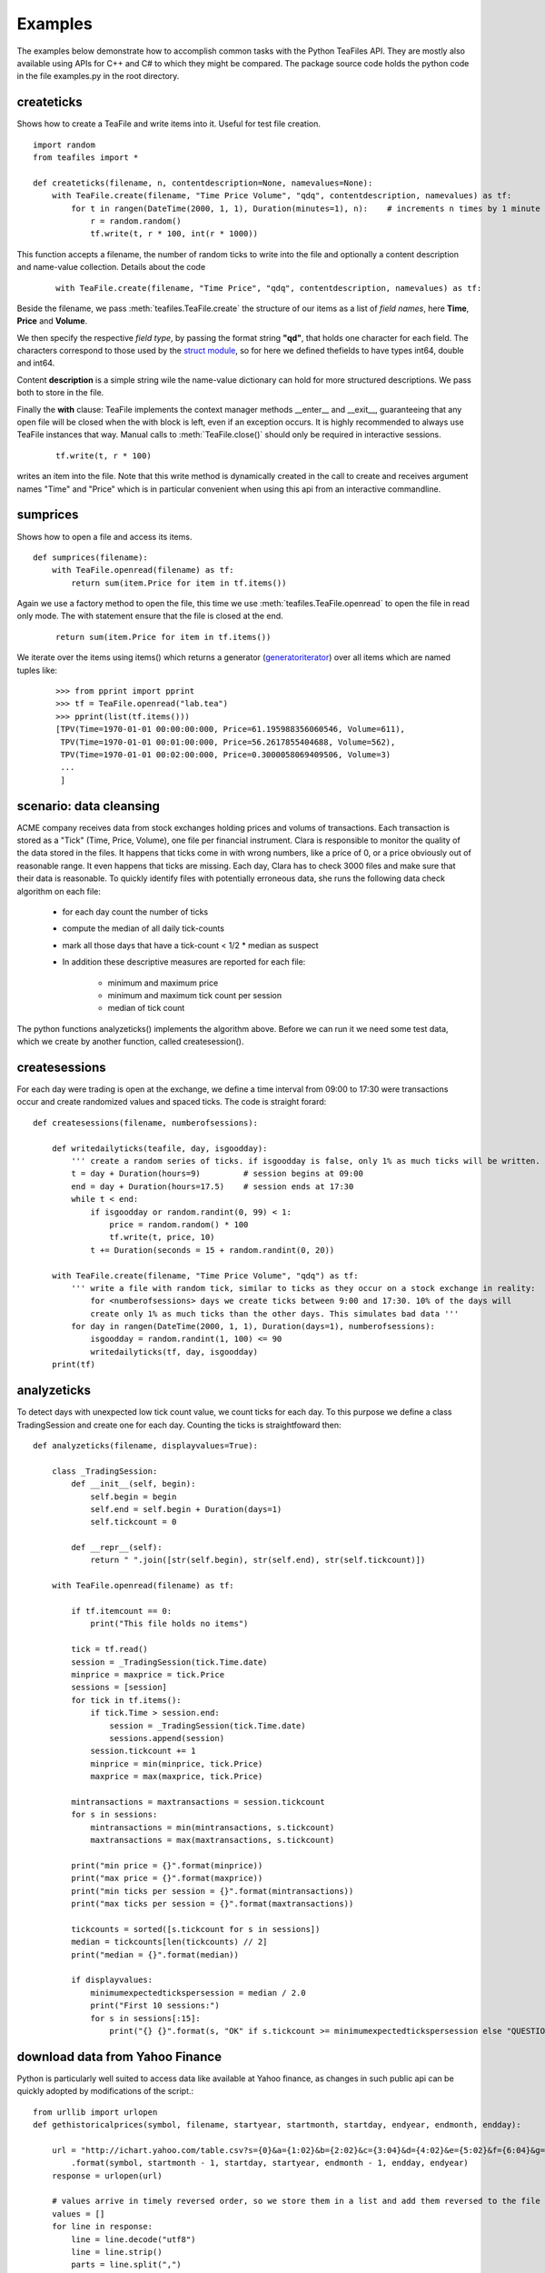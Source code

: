 Examples
========

The examples below demonstrate how to accomplish common tasks with the Python TeaFiles API. They are mostly also available 
using APIs for C++ and C# to which they might be compared. The package source code holds the python code in the file 
examples.py in the root directory.


createticks
^^^^^^^^^^^

Shows how to create a TeaFile and write items into it. Useful for test file creation. ::

    import random
    from teafiles import *

    def createticks(filename, n, contentdescription=None, namevalues=None):
        with TeaFile.create(filename, "Time Price Volume", "qdq", contentdescription, namevalues) as tf:
            for t in rangen(DateTime(2000, 1, 1), Duration(minutes=1), n):    # increments n times by 1 minute
                r = random.random()
                tf.write(t, r * 100, int(r * 1000))


This function accepts a filename, the number of random ticks to write into the file and optionally 
a content description and name-value collection. Details about the code

    ::

        with TeaFile.create(filename, "Time Price", "qdq", contentdescription, namevalues) as tf:

Beside the filename, we pass :meth:`teafiles.TeaFile.create` the structure of our items as a list of *field names*, here 
**Time**, **Price** and **Volume**.

We then specify the respective *field type*, by passing the format string **"qd"**, that holds one character for each field.
The characters correspond to those used by the `struct module`_, so for here we defined thefields to have types int64, double and int64.

Content **description** is a simple string wile the name-value dictionary can hold for more structured descriptions. We pass both 
to store in the file.

Finally the **with** clause: TeaFile implements the context manager methods __enter__ and __exit__, guaranteeing that any open 
file will be closed when the with block is left, even if an exception occurs. It is highly recommended to always use TeaFile 
instances that way. Manual calls to :meth:`TeaFile.close()` should only be required in interactive sessions.

    ::

        tf.write(t, r * 100)

writes an item into the file. Note that this write method is dynamically created in the call to create and receives argument names "Time" and 
"Price" which is in particular convenient when using this api from an interactive commandline.



sumprices
^^^^^^^^^

Shows how to open a file and access its items. ::

    def sumprices(filename):
        with TeaFile.openread(filename) as tf:
            return sum(item.Price for item in tf.items())


Again we use a factory method to open the file, this time we use :meth:`teafiles.TeaFile.openread` to open the file in read only mode. The 
with statement ensure that the file is closed at the end.

    ::

        return sum(item.Price for item in tf.items())

We iterate over the items using items() which returns a generator (`generatoriterator`_) over all items which are named tuples like:

    ::

        >>> from pprint import pprint
        >>> tf = TeaFile.openread("lab.tea")
        >>> pprint(list(tf.items()))
        [TPV(Time=1970-01-01 00:00:00:000, Price=61.195988356060546, Volume=611),
         TPV(Time=1970-01-01 00:01:00:000, Price=56.2617855404688, Volume=562),
         TPV(Time=1970-01-01 00:02:00:000, Price=0.3000058069409506, Volume=3)
         ...
         ]


scenario: data cleansing
^^^^^^^^^^^^^^^^^^^^^^^^

ACME company receives data from stock exchanges holding prices and volums of transactions. Each transaction is stored as a 
"Tick" (Time, Price, Volume), one file per financial instrument. Clara is responsible to monitor the quality of the data
stored in the files. It happens that ticks come in with wrong numbers, like a price of 0, or a price obviously out of 
reasonable range. It even happens that ticks are missing. Each day, Clara has to check 3000 files and make sure that
their data is reasonable. To quickly identify files with potentially erroneous data, she runs the following data check algorithm
on each file:

    * for each day count the number of ticks
    * compute the median of all daily tick-counts
    * mark all those days that have a tick-count < 1/2 * median as suspect

    * In addition these descriptive measures are reported for each file:
        
        * minimum and maximum price
        * minimum and maximum tick count per session
        * median of tick count

The python functions analyzeticks() implements the algorithm above. Before we can run it we need some test data, which we create 
by another function, called createsession().

createsessions
^^^^^^^^^^^^^^

For each day were trading is open at the exchange, we define a time interval from 09:00 to 17:30 were transactions occur and 
create randomized values and spaced ticks. The code is straight forard: ::

    def createsessions(filename, numberofsessions):
    
        def writedailyticks(teafile, day, isgoodday):
            ''' create a random series of ticks. if isgoodday is false, only 1% as much ticks will be written. '''
            t = day + Duration(hours=9)         # session begins at 09:00
            end = day + Duration(hours=17.5)    # session ends at 17:30
            while t < end:
                if isgoodday or random.randint(0, 99) < 1:
                    price = random.random() * 100
                    tf.write(t, price, 10)
                t += Duration(seconds = 15 + random.randint(0, 20))

        with TeaFile.create(filename, "Time Price Volume", "qdq") as tf:
            ''' write a file with random tick, similar to ticks as they occur on a stock exchange in reality:
                for <numberofsessions> days we create ticks between 9:00 and 17:30. 10% of the days will 
                create only 1% as much ticks than the other days. This simulates bad data '''
            for day in rangen(DateTime(2000, 1, 1), Duration(days=1), numberofsessions):
                isgoodday = random.randint(1, 100) <= 90
                writedailyticks(tf, day, isgoodday)
        print(tf)


analyzeticks
^^^^^^^^^^^^

To detect days with unexpected low tick count value, we count ticks for each day. To this purpose we define a class
TradingSession and create one for each day. Counting the ticks is straightfoward then: ::


    def analyzeticks(filename, displayvalues=True):
        
        class _TradingSession:        
            def __init__(self, begin):
                self.begin = begin
                self.end = self.begin + Duration(days=1)
                self.tickcount = 0

            def __repr__(self):
                return " ".join([str(self.begin), str(self.end), str(self.tickcount)])

        with TeaFile.openread(filename) as tf:

            if tf.itemcount == 0:
                print("This file holds no items")

            tick = tf.read()
            session = _TradingSession(tick.Time.date)
            minprice = maxprice = tick.Price
            sessions = [session]            
            for tick in tf.items():
                if tick.Time > session.end:
                    session = _TradingSession(tick.Time.date)
                    sessions.append(session)
                session.tickcount += 1
                minprice = min(minprice, tick.Price)
                maxprice = max(maxprice, tick.Price)

            mintransactions = maxtransactions = session.tickcount
            for s in sessions:
                mintransactions = min(mintransactions, s.tickcount)
                maxtransactions = max(maxtransactions, s.tickcount)

            print("min price = {}".format(minprice))
            print("max price = {}".format(maxprice))
            print("min ticks per session = {}".format(mintransactions))
            print("max ticks per session = {}".format(maxtransactions))

            tickcounts = sorted([s.tickcount for s in sessions])
            median = tickcounts[len(tickcounts) // 2]
            print("median = {}".format(median))

            if displayvalues:
                minimumexpectedtickspersession = median / 2.0
                print("First 10 sessions:")
                for s in sessions[:15]:
                    print("{} {}".format(s, "OK" if s.tickcount >= minimumexpectedtickspersession else "QUESTIONABLE"))

download data from Yahoo Finance
^^^^^^^^^^^^^^^^^^^^^^^^^^^^^^^^

Python is particularly well suited to access data like available at Yahoo finance, as changes in such public api 
can be quickly adopted by modifications of the script.::

    from urllib import urlopen    
    def gethistoricalprices(symbol, filename, startyear, startmonth, startday, endyear, endmonth, endday):

        url = "http://ichart.yahoo.com/table.csv?s={0}&a={1:02}&b={2:02}&c={3:04}&d={4:02}&e={5:02}&f={6:04}&g=d&ignore=.csv" \
            .format(symbol, startmonth - 1, startday, startyear, endmonth - 1, endday, endyear)
        response = urlopen(url)        
        
        # values arrive in timely reversed order, so we store them in a list and add them reversed to the file
        values = []
        for line in response:
            line = line.decode("utf8")
            line = line.strip()
            parts = line.split(",")

            t = Time.parse(parts[0], "%Y-%m-%d")
            open_ = float(parts[1])
            high = float(parts[2])
            low = float(parts[3])
            close = float(parts[4])
            volume = int(parts[5])
            adjclose = float(parts[6])

            values.append((t, open_, high, low, close, adjclose, volume))

        # create the file to store the received values
        with TeaFile.create(filename, "Time Open High Low Close AdjClose Volume", "qdddddq", symbol, {"decimals:", 2}) as tf:
            for item in reversed(values):
                tf.write(*item)


.. _struct module:   http://docs.python.org/library/struct.html?highlight=struct#format-characters
.. _generatoriterator:  http://docs.python.org/reference/simple_stmts.html#the-yield-statement